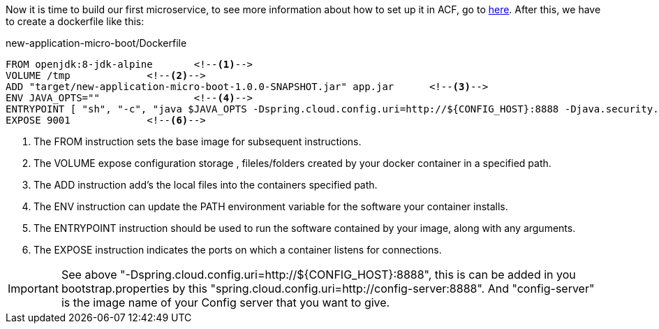 
:fragment:

Now it is time to build our first microservice, to see more information about how to set up it in ACF, go to https://terasoluna.everis.com/dev/TSFPlus%20Microservices%20Demo.html#_backend[here^]. After this, we have to create a dockerfile like this:
[source,txt]
.new-application-micro-boot/Dockerfile
----
FROM openjdk:8-jdk-alpine	<!--1-->
VOLUME /tmp		<!--2-->
ADD "target/new-application-micro-boot-1.0.0-SNAPSHOT.jar" app.jar	<!--3-->
ENV JAVA_OPTS=""		<!--4-->
ENTRYPOINT [ "sh", "-c", "java $JAVA_OPTS -Dspring.cloud.config.uri=http://${CONFIG_HOST}:8888 -Djava.security.egd=file:/dev/./urandom -jar /app.jar" ]	<!--5-->
EXPOSE 9001		<!--6-->
----
<1> The FROM instruction sets the base image for subsequent instructions.
<2> The VOLUME expose configuration storage , fileles/folders created by your docker container in a specified path.
<3> The ADD instruction add's the local files into the containers specified path.
<4> The ENV instruction can update the PATH environment variable for the software your container installs.
<5> The ENTRYPOINT instruction should be used to run the software contained by your image, along with any arguments.
<6> The EXPOSE instruction indicates the ports on which a container listens for connections.

IMPORTANT: See above "-Dspring.cloud.config.uri=http://${CONFIG_HOST}:8888", this is can be added in you bootstrap.properties by this "spring.cloud.config.uri=http://config-server:8888". And "config-server" is the image name of your Config server that you want to give.